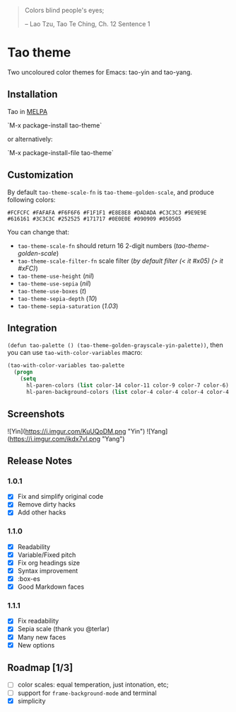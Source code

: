 #+BEGIN_QUOTE
 	Colors blind people's eyes;

         -- Lao Tzu, Tao Te Ching, Ch. 12	Sentence 1
#+END_QUOTE

* Tao theme

 Two uncoloured color themes for Emacs: tao-yin and tao-yang.

** Installation

Tao in [[https://melpa.org/#/tao-theme][MELPA]]

`M-x package-install tao-theme`

or alternatively:

`M-x package-install-file tao-theme`

** Customization

 By default ~tao-theme-scale-fn~ is ~tao-theme-golden-scale~, and produce following colors:

#+BEGIN_EXAMPLE
 #FCFCFC #FAFAFA #F6F6F6 #F1F1F1 #E8E8E8 #DADADA #C3C3C3 #9E9E9E #616161 #3C3C3C #252525 #171717 #0E0E0E #090909 #050505
#+END_EXAMPLE

 You can change that: 

 - ~tao-theme-scale-fn~ should return 16 2-digit numbers (/tao-theme-golden-scale/)
 - ~tao-theme-scale-filter-fn~ scale filter (/by default filter (< it #x05) (> it #xFC)/)
 - ~tao-theme-use-height~ (/nil/)
 - ~tao-theme-use-sepia~ (/nil/)
 - ~tao-theme-use-boxes~ (/t/)
 - ~tao-theme-sepia-depth~ (/10/)
 - ~tao-theme-sepia-saturation~ (/1.03/)

** Integration 

~(defun tao-palette () (tao-theme-golden-grayscale-yin-palette))~, then you can use ~tao-with-color-variables~ macro:

#+BEGIN_SRC emacs-lisp 
(tao-with-color-variables tao-palette
  (progn
    (setq
      hl-paren-colors (list color-14 color-11 color-9 color-7 color-6)
      hl-paren-background-colors (list color-4 color-4 color-4 color-4 color-4))))
#+END_SRC

** Screenshots 
![Yin](https://i.imgur.com/KuUQoDM.png "Yin")
![Yang](https://i.imgur.com/ikdx7vl.png "Yang")

** Release Notes 
*** 1.0.1
  - [X] Fix and simplify original code
  - [X] Remove dirty hacks
  - [X] Add other hacks

*** 1.1.0
  - [X] Readability
  - [X] Variable/Fixed pitch
  - [X] Fix org headings size
  - [X] Syntax improvement
  - [X] :box-es
  - [X] Good Markdown faces

*** 1.1.1
  - [X] Fix readability
  - [X] Sepia scale (thank you @terlar)
  - [X] Many new faces
  - [X] New options

** Roadmap [1/3]
  - [ ] color scales: equal temperation, just intonation, etc;
  - [ ] support for ~frame-background-mode~ and terminal
  - [X] simplicity
